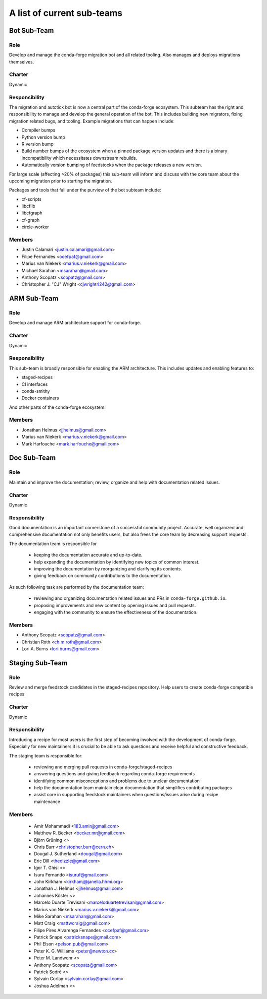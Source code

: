 A list of current sub-teams
***************************


Bot Sub-Team
============

Role
----
Develop and manage the conda-forge migration bot and all related tooling.
Also manages and deploys migrations themselves.

Charter
-------
Dynamic

Responsibility
--------------
The migration and autotick bot is now a central part of the conda-forge ecosystem.
This subteam has the right and responsibility to manage and develop the general
operation of the bot.
This includes building new migrators, fixing migration related bugs, and tooling.
Example migrations that can happen include:

- Compiler bumps
- Python version bump
- R version bump
- Build number bumps of the ecosystem when a pinned package version updates and
  there is a binary incompatibility which necessitates downstream rebuilds.
- Automatically version bumping of feedstocks when the package releases a new version.

For large scale (affecting >20% of packages) this sub-team will inform and
discuss with the core team about the upcoming migration prior to starting the
migration.

Packages and tools that fall under the purview of the bot subteam include:

- cf-scripts
- libcflib
- libcfgraph
- cf-graph
- circle-worker

Members
-------
- Justin Calamari <justin.calamari@gmail.com>
- Filipe Fernandes <ocefpaf@gmail.com>
- Marius van Niekerk <marius.v.niekerk@gmail.com>
- Michael Sarahan <msarahan@gmail.com>
- Anthony Scopatz <scopatz@gmail.com>
- Christopher J. "CJ" Wright <cjwright4242@gmail.com>






ARM Sub-Team
============

Role
----
Develop and manage ARM architecture support for conda-forge.

Charter
-------
Dynamic

Responsibility
--------------
This sub-team is broadly responsible for enabling the ARM architecture.
This includes updates and enabling features to:

- staged-recipes
- CI interfaces
- conda-smithy
- Docker containers

And other parts of the conda-forge ecosystem.

Members
-------
- Jonathan Helmus <jjhelmus@gmail.com>
- Marius van Niekerk <marius.v.niekerk@gmail.com>
- Mark Harfouche <mark.harfouche@gmail.com>


Doc Sub-Team
============

Role
----

Maintain and improve the documentation; review, organize and help with documentation related issues.

Charter
-------
Dynamic

Responsibility
--------------

Good documentation is an important cornerstone of a successful community project.
Accurate, well organized and comprehensive documentation not only benefits users, but also frees the core team by decreasing support requests.

The documentation team is responsible for

 - keeping the documentation accurate and up-to-date.
 - help expanding the documentation by identifying new topics of common interest.
 - improving the documentation by reorganizing and clarifying its contents.
 - giving feedback on community contributions to the documentation.

As such following task are performed by the documentation team:

 - reviewing and organizing documentation related issues and PRs in ``conda-forge.github.io``.
 - proposing improvements and new content by opening issues and pull requests.
 - engaging with the community to ensure the effectiveness of the documentation.


Members
-------
- Anthony Scopatz <scopatz@gmail.com>
- Christian Roth <ch.m.roth@gmail.com>
- Lori A. Burns <lori.burns@gmail.com>


Staging Sub-Team
================

Role
----

Review and merge feedstock candidates in the staged-recipes repository. Help users to create conda-forge compatible recipes.


Charter
-------
Dynamic

Responsibility
--------------

Introducing a recipe for most users is the first step of becoming involved with the development of conda-forge.
Especially for new maintainers it is crucial to be able to ask questions and receive helpful and constructive feedback.

The staging team is responsible for:

 - reviewing and merging pull requests in conda-forge/staged-recipes
 - answering questions and giving feedback regarding conda-forge requirements
 - identifying common misconceptions and problems due to unclear documentation
 - help the documentation team maintain clear documentation that simplifies contributing packages
 - assist core in supporting feedstock maintainers when questions/issues arise during recipe maintenance


Members
-------
 - Amir Mohammadi <183.amir@gmail.com>
 - Matthew R. Becker <becker.mr@gmail.com>
 - Björn Grüning <>
 - Chris Burr <christopher.burr@cern.ch>
 - Dougal J. Sutherland <dougal@gmail.com>
 - Eric Dill <thedizzle@gmail.com>
 - Igor T. Ghisi <>
 - Isuru Fernando <isuruf@gmail.com>
 - John Kirkham <kirkhamj@janelia.hhmi.org>
 - Jonathan J. Helmus <jjhelmus@gmail.com>
 - Johannes Köster <>
 - Marcelo Duarte Trevisani <marceloduartetrevisani@gmail.com>
 - Marius van Niekerk <marius.v.niekerk@gmail.com>
 - Mike Sarahan <msarahan@gmail.com>
 - Matt Craig <mattwcraig@gmail.com>
 - Filipe Pires Alvarenga Fernandes <ocefpaf@gmail.com>
 - Patrick Snape <patricksnape@gmail.com>
 - Phil Elson <pelson.pub@gmail.com>
 - Peter K. G. Williams <peter@newton.cx>
 - Peter M. Landwehr <>
 - Anthony Scopatz  <scopatz@gmail.com>
 - Patrick Sodré <>
 - Sylvain Corlay <sylvain.corlay@gmail.com>
 - Joshua Adelman  <>
